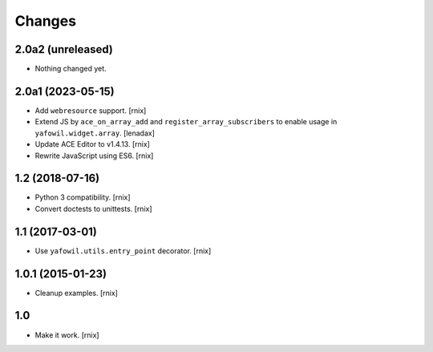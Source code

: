 Changes
=======

2.0a2 (unreleased)
------------------

- Nothing changed yet.


2.0a1 (2023-05-15)
------------------

- Add ``webresource`` support.
  [rnix]

- Extend JS by ``ace_on_array_add`` and ``register_array_subscribers``
  to enable usage in ``yafowil.widget.array``.
  [lenadax]

- Update ACE Editor to v1.4.13.
  [rnix]

- Rewrite JavaScript using ES6.
  [rnix]


1.2 (2018-07-16)
----------------

- Python 3 compatibility.
  [rnix]

- Convert doctests to unittests.
  [rnix]


1.1 (2017-03-01)
----------------

- Use ``yafowil.utils.entry_point`` decorator.
  [rnix]


1.0.1 (2015-01-23)
------------------

- Cleanup examples.
  [rnix]

1.0
---

- Make it work.
  [rnix]
